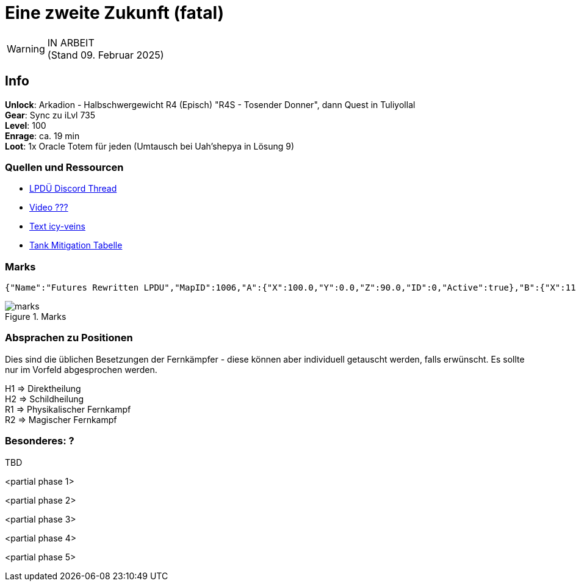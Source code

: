 = Eine zweite Zukunft (fatal)

[WARNING]
IN ARBEIT +
(Stand 09. Februar 2025)

== Info
****
**Unlock**: Arkadion - Halbschwergewicht R4 (Episch) "R4S - Tosender Donner", dann Quest in Tuliyollal +
**Gear**: Sync zu iLvl 735 +
**Level**: 100 +
**Enrage**: ca. 19 min +
**Loot**: 1x Oracle Totem für jeden (Umtausch bei Uah'shepya in Lösung 9)
****

=== Quellen und Ressourcen
* https://discord.com/channels/840349073210867722/1323568123378663474[LPDÜ Discord Thread]
* https://www.youtube.com/[Video ???]
* https://www.icy-veins.com/ffxiv/futures-rewritten-ultimate-guides[Text icy-veins]
* https://docs.google.com/spreadsheets/d/e/2PACX-1vTQhCPIFsDC-Jo6ohWc9n1UdkqAxT860UQYoJZHSoYQe7vUWpUKW7ITLI0lVEsfTn_2_t2Sc0cc5z3l/pubhtml#[Tank Mitigation Tabelle]


=== Marks
----
{"Name":"Futures Rewritten LPDU","MapID":1006,"A":{"X":100.0,"Y":0.0,"Z":90.0,"ID":0,"Active":true},"B":{"X":110.0,"Y":0.0,"Z":100.0,"ID":1,"Active":true},"C":{"X":100.0,"Y":0.0,"Z":110.0,"ID":2,"Active":true},"D":{"X":90.0,"Y":0.0,"Z":100.0,"ID":3,"Active":true},"One":{"X":93.0,"Y":0.0,"Z":93.0,"ID":4,"Active":true},"Two":{"X":107.0,"Y":0.0,"Z":93.0,"ID":5,"Active":true},"Three":{"X":107.0,"Y":0.0,"Z":107.0,"ID":6,"Active":true},"Four":{"X":93.0,"Y":0.0,"Z":107.0,"ID":7,"Active":true}}
----

.Marks
image::FRU-marks.png[marks]

=== Absprachen zu Positionen
Dies sind die üblichen Besetzungen der Fernkämpfer - diese können aber individuell getauscht werden, falls erwünscht. Es sollte nur im Vorfeld abgesprochen werden.

H1 => Direktheilung +
H2 => Schildheilung +
R1 => Physikalischer Fernkampf +
R2 => Magischer Fernkampf

=== Besonderes: ?
TBD

<partial phase 1>

<partial phase 2>

<partial phase 3>

<partial phase 4>

<partial phase 5>